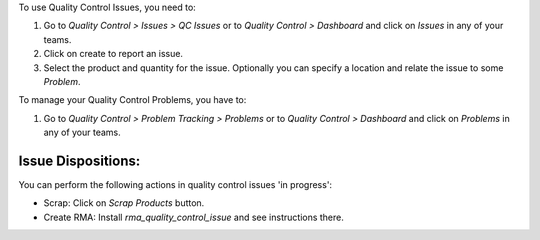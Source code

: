 To use Quality Control Issues, you need to:

#. Go to *Quality Control > Issues > QC Issues* or to *Quality Control >
   Dashboard* and click on *Issues* in any of your teams.
#. Click on create to report an issue.
#. Select the product and quantity for the issue. Optionally you can specify
   a location and relate the issue to some *Problem*.

To manage your Quality Control Problems, you have to:

#. Go to *Quality Control > Problem Tracking > Problems* or to *Quality
   Control > Dashboard* and click on *Problems* in any of your teams.

Issue Dispositions:
~~~~~~~~~~~~~~~~~~~

You can perform the following actions in quality control issues 'in progress':

* Scrap: Click on *Scrap Products* button.
* Create RMA: Install `rma_quality_control_issue` and see instructions there.
